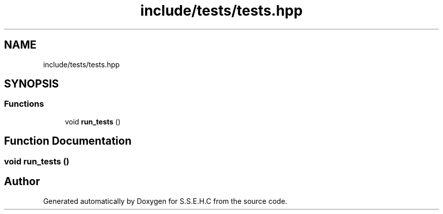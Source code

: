 .TH "include/tests/tests.hpp" 3 "Sat Feb 20 2021" "S.S.E.H.C" \" -*- nroff -*-
.ad l
.nh
.SH NAME
include/tests/tests.hpp
.SH SYNOPSIS
.br
.PP
.SS "Functions"

.in +1c
.ti -1c
.RI "void \fBrun_tests\fP ()"
.br
.in -1c
.SH "Function Documentation"
.PP 
.SS "void run_tests ()"

.SH "Author"
.PP 
Generated automatically by Doxygen for S\&.S\&.E\&.H\&.C from the source code\&.
